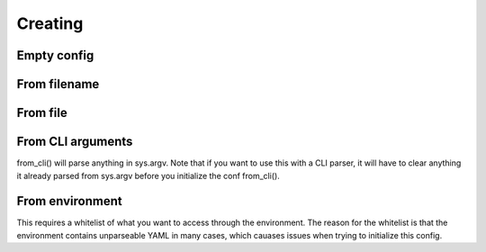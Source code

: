 .. _creation:
Creating
========

.. testsetup:: *

    from omegaconf import OmegaConf
    import io

Empty config
------------
.. doctest::

    >>> conf = OmegaConf.empty()
    >>> conf.a = {'key' :'value'}
    >>> conf
    {'a': {'key': 'value'}}

From filename
-------------
.. doctest::

    >>> conf = OmegaConf.from_filename('source/example.yaml')

From file
---------


.. doctest::

    >>> file = io.open('source/example.yaml', 'r')
    >>> conf = OmegaConf.from_file(file)


From CLI arguments
------------------
from_cli() will parse anything in sys.argv.
Note that if you want to use this with a CLI parser, it will have to clear anything it already parsed from
sys.argv before you initialize the conf from_cli().

.. doctest::

    >>> conf = OmegaConf.from_cli()


From environment
----------------
This requires a whitelist of what you want to access through the environment.
The reason for the whitelist is that the environment contains unparseable YAML in many cases,
which cauases issues when trying to initialize this config.

.. doctest::

    >>> whitelist = ['server.port', 'server.log.file']
    >>> conf = OmegaConf.from_env(whitelist)
